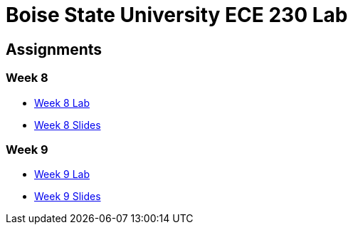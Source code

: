= Boise State University ECE 230 Lab

== Assignments

=== Week 8

* xref:classes/wk08/index.adoc[Week 8 Lab]
* xref:classes/wk08/slides.adoc[Week 8 Slides]

=== Week 9

* xref:classes/wk09/index.adoc[Week 9 Lab]
* xref:classes/wk09/slides.adoc[Week 9 Slides]